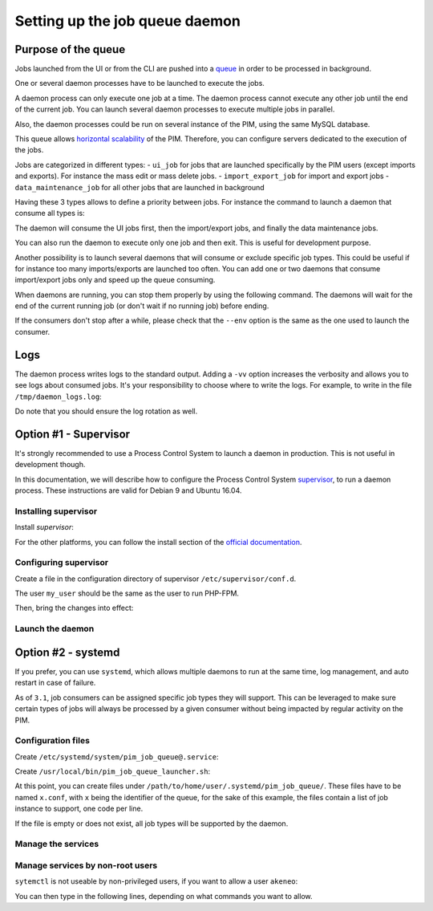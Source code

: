 Setting up the job queue daemon
===============================

Purpose of the queue
--------------------

Jobs launched from the UI or from the CLI are pushed into a `queue <https://en.wikipedia.org/wiki/Message_queue>`_ in order to be processed in background.

One or several daemon processes have to be launched to execute the jobs.

A daemon process can only execute one job at a time. The daemon process cannot execute any other job until the end of the current job.
You can launch several daemon processes to execute multiple jobs in parallel.

Also, the daemon processes could be run on several instance of the PIM, using the same MySQL database.

This queue allows `horizontal scalability <https://en.wikipedia.org/wiki/Scalability#Horizontal_and_vertical_scaling>`_ of the PIM.
Therefore, you can configure servers dedicated to the execution of the jobs.

Jobs are categorized in different types:
- ``ui_job`` for jobs that are launched specifically by the PIM users (except imports and exports). For instance the mass edit or mass delete jobs.
- ``import_export_job`` for import and export jobs
- ``data_maintenance_job`` for all other jobs that are launched in background

Having these 3 types allows to define a priority between jobs. For instance the command to launch a daemon that consume all types is:

.. code-block:: bash
    :linenos:

    $ /path/to/php /path/to/your/pim/bin/console messenger:consume ui_job import_export_job data_maintenance_job --env=prod

The daemon will consume the UI jobs first, then the import/export jobs, and finally the data maintenance jobs.

You can also run the daemon to execute only one job and then exit. This is useful for development purpose.

.. code-block:: bash
    :linenos:

    $ /path/to/php /path/to/your/pim/bin/console messenger:consume ui_job import_export_job data_maintenance_job --env=prod --limit=1

Another possibility is to launch several daemons that will consume or exclude specific job types.
This could be useful if for instance too many imports/exports are launched too often. You can add one or two daemons that consume import/export jobs only and speed up the queue consuming.

.. code-block:: bash
    :linenos:

    # This daemon will consume import/export jobs only.
    $ /path/to/php /path/to/your/pim/bin/console messenger:consume import_export_job --env=prod

When daemons are running, you can stop them properly by using the following command. The daemons will wait for the end of the current running job (or don't wait if no running job) before ending.

.. code-block:: bash
    :linenos:

    $ /path/to/php /path/to/your/pim/bin/console messenger:stop-workers --env=prod

If the consumers don't stop after a while, please check that the ``--env`` option is the same as the one used to launch the consumer.

Logs
----

The daemon process writes logs to the standard output. Adding a ``-vv`` option increases the verbosity and allows you to see logs about consumed jobs.
It's your responsibility to choose where to write the logs.
For example, to write in the file ``/tmp/daemon_logs.log``:

.. code-block:: bash
    :linenos:

    $ /path/to/php /path/to/your/pim/bin/console messenger:consume ui_job import_export_job data_maintenance_job --env=prod -vv >/tmp/daemon_logs.log 2>&1

Do note that you should ensure the log rotation as well.

Option #1 - Supervisor
----------------------

It's strongly recommended to use a Process Control System to launch a daemon in production.
This is not useful in development though.

In this documentation, we will describe how to configure the Process Control System `supervisor <https://github.com/Supervisor/supervisor>`_, to run a daemon process.
These instructions are valid for Debian 9 and Ubuntu 16.04.

Installing supervisor
**********************

Install `supervisor`:

.. code-block:: bash
    :linenos:

    $ apt update
    $ apt install supervisor

For the other platforms, you can follow the install section of the `official documentation <https://github.com/Supervisor/supervisor#documentation>`_.

Configuring supervisor
**********************

Create a file in the configuration directory of supervisor ``/etc/supervisor/conf.d``.

.. code-block:: bash
    :linenos:

    [program:akeneo_queue_daemon]
    command=/path/to/php /path/to/your/pim/bin/console messenger:consume ui_job import_export_job data_maintenance_job --env=prod -vv
    autostart=false
    autorestart=true
    stderr_logfile=/var/log/akeneo_daemon.err.log
    stdout_logfile=/var/log/akeneo_daemon.out.log
    user=my_user

The user ``my_user`` should be the same as the user to run PHP-FPM.

Then, bring the changes into effect:

.. code-block:: bash
    :linenos:

    $ supervisorctl reread
    $ supervisorctl update

Launch the daemon
*****************

.. code-block:: bash
    :linenos:

    $ supervisorctl start akeneo_queue_daemon

Option #2 - systemd
-------------------

If you prefer, you can use ``systemd``, which allows multiple daemons to run at the same time, log management, and auto restart in case of failure.

As of ``3.1``, job consumers can be assigned specific job types they will support.  This can be leveraged to make sure certain types of jobs will always be processed by a given consumer without being impacted by regular activity on the PIM.

Configuration files
*******************

Create ``/etc/systemd/system/pim_job_queue@.service``:

.. code-block:: ini
    :linenos:

    [Unit]
    Description=Akeneo PIM Job Queue Service (~/.systemd/pim_job_queue/%i.conf)

    [Service]
    Type=forking
    User=root
    WorkingDirectory=/path/to/home/user/.systemd
    ExecStart=/usr/local/bin/pim_job_queue_launcher.sh %i
    After=apache2.service
    Restart=always

    [Install]
    WantedBy=multi-user.target

Create ``/usr/local/bin/pim_job_queue_launcher.sh``:

.. code-block:: bash
    :linenos:

    QUEUE_IDENTIFIER=${1}

    JOB_TYPES=""
    CONF_FILE=/path/to/home/user/.systemd/pim_job_queue/${QUEUE_IDENTIFIER}.conf

    if [ -f ${CONF_FILE} ]; then
    while read job; do
        JOB_TYPES+="$job "
    done <${CONF_FILE}
    fi
    if [ -z "${JOB_TYPES// }" ]; then
        echo "${CONF_FILE} does not exist or is empty, this queue will support all job types"
        JOB_TYPES="ui_job import_export_job data_maintenance_job"
    fi

    su -c "/path/to/akeneo/bin/console messenger:consume --env=prod ${JOB_TYPES} &" akeneo

    exit 0

At this point, you can create files under ``/path/to/home/user/.systemd/pim_job_queue/``.
These files have to be named ``x.conf``, with ``x`` being the identifier of the queue, for the sake
of this example, the files contain a list of job instance to support, one code per line.

.. code-block:: ini
   :linenos:

   ui_job
   import_export_job

If the file is empty or does not exist, all job types will be supported by the daemon.

Manage the services
*******************

.. code-block:: bash
    :linenos:

    # use * if you want the operation to apply on all services.
    systemctl [start|stop|restart|status] pim_job_queue@*

    # start a pim job queue, configuration in /path/to/home/user/.systemd/pim_job_queue/1.conf
    systemctl start pim_job_queue@1

    # start another one, configuration in /path/to/home/user/.systemd/pim_job_queue/2.conf
    systemctl start pim_job_queue@2

    # check the logs in real time for daemon #2
    journalctl --unit=pim_job_queue@2 -f


Manage services by non-root users
*********************************

``sytemctl`` is not useable by non-privileged users, if you want to allow a user ``akeneo``:

.. code-block:: bash
    :linenos:

    apt install sudo
    visudo

You can then type in the following lines, depending on what commands you want to allow.

.. code-block:: bash
    :linenos:

    akeneo ALL=(root) NOPASSWD: /bin/systemctl start pim_job_queue@*
    akeneo ALL=(root) NOPASSWD: /bin/systemctl stop pim_job_queue@*
    akeneo ALL=(root) NOPASSWD: /bin/systemctl status pim_job_queue@*
    akeneo ALL=(root) NOPASSWD: /bin/systemctl restart pim_job_queue@*
    akeneo ALL=(root) NOPASSWD: /bin/systemctl reload pim_job_queue@*
